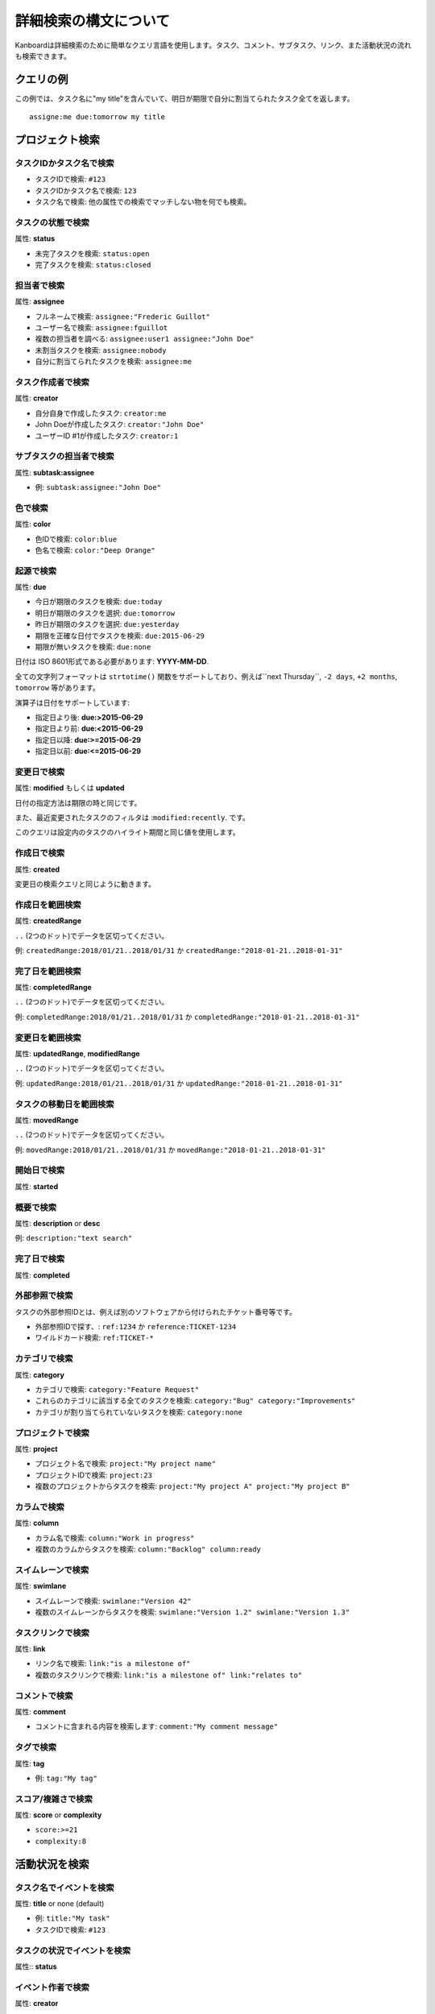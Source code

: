 詳細検索の構文について
======================

Kanboardは詳細検索のために簡単なクエリ言語を使用します。タスク、コメント、サブタスク、リンク、また活動状況の流れも検索できます。

クエリの例
----------------

この例では、タスク名に"my title"を含んでいて、明日が期限で自分に割当てられたタスク全てを返します。

::

    assigne:me due:tomorrow my title

プロジェクト検索
--------------

タスクIDかタスク名で検索
~~~~~~~~~~~~~~~~~~~~~~~~~~

-  タスクIDで検索: ``#123``
-  タスクIDかタスク名で検索: ``123``
-  タスク名で検索: 他の属性での検索でマッチしない物を何でも検索。

タスクの状態で検索
~~~~~~~~~~~~~~~~

属性: **status**

-  未完了タスクを検索: ``status:open``
-  完了タスクを検索: ``status:closed``

担当者で検索
~~~~~~~~~~~~~~~~~~

属性: **assignee**

-  フルネームで検索: ``assignee:"Frederic Guillot"``
-  ユーザー名で検索: ``assignee:fguillot``
-  複数の担当者を調べる: ``assignee:user1 assignee:"John Doe"``
-  未割当タスクを検索: ``assignee:nobody``
-  自分に割当てられたタスクを検索: ``assignee:me``

タスク作成者で検索
~~~~~~~~~~~~~~~~~~~~~~

属性: **creator**

-  自分自身で作成したタスク: ``creator:me``
-  John Doeが作成したタスク: ``creator:"John Doe"``
-  ユーザーID #1が作成したタスク: ``creator:1``

サブタスクの担当者で検索
~~~~~~~~~~~~~~~~~~~~~~~~~~

属性: **subtask:assignee**

-  例: ``subtask:assignee:"John Doe"``

色で検索
~~~~~~~~~~~~~~~

属性: **color**

-  色IDで検索: ``color:blue``
-  色名で検索: ``color:"Deep Orange"``

起源で検索
~~~~~~~~~~~~~~~~~~~~~~

属性: **due**

-  今日が期限のタスクを検索: ``due:today``
-  明日が期限のタスクを選択: ``due:tomorrow``
-  昨日が期限のタスクを選択: ``due:yesterday``
-  期限を正確な日付でタスクを検索: ``due:2015-06-29``
-  期限が無いタスクを検索: ``due:none``

日付は ISO 8601形式である必要があります: **YYYY-MM-DD**.

全ての文字列フォーマットは ``strtotime()`` 関数をサポートしており、例えば``next Thursday``, ``-2 days``, ``+2 months``, ``tomorrow`` 等があります。 

演算子は日付をサポートしています:

-  指定日より後: **due:>2015-06-29**
-  指定日より前: **due:<2015-06-29**
-  指定日以降: **due:>=2015-06-29**
-  指定日以前: **due:<=2015-06-29**

変更日で検索
~~~~~~~~~~~~~~~~~~~~~~~~~~~

属性: **modified** もしくは **updated**

日付の指定方法は期限の時と同じです。

また、最近変更されたタスクのフィルタは :``modified:recently``. です。

このクエリは設定内のタスクのハイライト期間と同じ値を使用します。

作成日で検索
~~~~~~~~~~~~~~~~~~~~~~~

属性: **created**

変更日の検索クエリと同じように動きます。

作成日を範囲検索
~~~~~~~~~~~~~~~~~~~~~~~~~~~~~~~~~~

属性: **createdRange**

``..`` (2つのドット)でデータを区切ってください。

例: ``createdRange:2018/01/21..2018/01/31`` か ``createdRange:"2018-01-21..2018-01-31"``

完了日を範囲検索
~~~~~~~~~~~~~~~~~~~~~~~~~~~~~~~~~~~~

属性: **completedRange**

``..`` (2つのドット)でデータを区切ってください。

例: ``completedRange:2018/01/21..2018/01/31`` か ``completedRange:"2018-01-21..2018-01-31"``

変更日を範囲検索
~~~~~~~~~~~~~~~~~~~~~~~~~~~~~~~~~~~~~~

属性: **updatedRange**, **modifiedRange**

``..`` (2つのドット)でデータを区切ってください。

例: ``updatedRange:2018/01/21..2018/01/31`` か ``updatedRange:"2018-01-21..2018-01-31"``

タスクの移動日を範囲検索
~~~~~~~~~~~~~~~~~~~~~~~~~~~~~~~

属性: **movedRange**

``..`` (2つのドット)でデータを区切ってください。

例: ``movedRange:2018/01/21..2018/01/31`` か ``movedRange:"2018-01-21..2018-01-31"``

開始日で検索
~~~~~~~~~~~~~~~~~~~~

属性: **started**

概要で検索
~~~~~~~~~~~~~~~~~~~~~

属性: **description** or **desc**

例: ``description:"text search"``

完了日で検索
~~~~~~~~~~~~~~~~~~~~

属性: **completed**

外部参照で検索
~~~~~~~~~~~~~~~~~~~~~~~~~~~~

タスクの外部参照IDとは、例えば別のソフトウェアから付けられたチケット番号等です。

-  外部参照IDで探す、: ``ref:1234`` か ``reference:TICKET-1234``
-  ワイルドカード検索: ``ref:TICKET-*``

カテゴリで検索
~~~~~~~~~~~~~~~~~~

属性: **category**

-  カテゴリで検索: ``category:"Feature Request"``
-  これらのカテゴリに該当する全てのタスクを検索:
   ``category:"Bug" category:"Improvements"``
-  カテゴリが割り当てられていないタスクを検索: ``category:none``

プロジェクトで検索
~~~~~~~~~~~~~~~~~

属性: **project**

-  プロジェクト名で検索: ``project:"My project name"``
-  プロジェクトIDで検索: ``project:23``
-  複数のプロジェクトからタスクを検索:
   ``project:"My project A" project:"My project B"``

カラムで検索
~~~~~~~~~~~~~~~~~

属性: **column**

-  カラム名で検索: ``column:"Work in progress"``
-  複数のカラムからタスクを検索: ``column:"Backlog" column:ready``

スイムレーンで検索
~~~~~~~~~~~~~~~~~~

属性: **swimlane**

-  スイムレーンで検索: ``swimlane:"Version 42"``
-  複数のスイムレーンからタスクを検索: ``swimlane:"Version 1.2" swimlane:"Version 1.3"``

タスクリンクで検索
~~~~~~~~~~~~~~~~~~~

属性: **link**

-  リンク名で検索: ``link:"is a milestone of"``
-  複数のタスクリンクで検索:
   ``link:"is a milestone of" link:"relates to"``

コメントで検索
~~~~~~~~~~~~~~~~~

属性: **comment**

-  コメントに含まれる内容を検索します:
   ``comment:"My comment message"``

タグで検索
~~~~~~~~~~~~~~

属性: **tag**

-  例: ``tag:"My tag"``

スコア/複雑さで検索
~~~~~~~~~~~~~~~~~~~~~~~~~~

属性: **score** or **complexity**

-  ``score:>=21``
-  ``complexity:8``

活動状況を検索
----------------------

タスク名でイベントを検索
~~~~~~~~~~~~~~~~~~~~~~~~~~~

属性: **title** or none (default)

-  例: ``title:"My task"``
-  タスクIDで検索: ``#123``

タスクの状況でイベントを検索
~~~~~~~~~~~~~~~~~~~~~~~~~~~~

属性:: **status**

イベント作者で検索
~~~~~~~~~~~~~~~~~~~~~~~

属性: **creator**

イベント作成日で検索
~~~~~~~~~~~~~~~~~~~~~~~~~~~~~

属性: **created**

プロジェクトでイベントを検索
~~~~~~~~~~~~~~~~~~~~~~~~

属性: **project**
